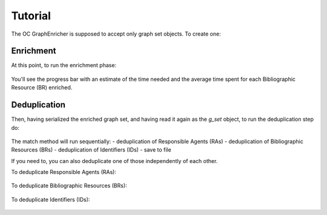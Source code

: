 Tutorial
============================================
The OC GraphEnricher is supposed to accept only graph set objects.
To create one:

    .. code-block:: python
        from oc_ocdm.reader import Reader
        from oc_ocdm.graph import GraphSet
        from rdflib import Graph

        g = Graph()
        g = g.parse('../data/test_dump.ttl', format='nt11')

        reader = Reader()
        g_set = GraphSet(base_iri='https://w3id.org/oc/meta/')
        entities = reader.import_entities_from_graph(g_set, g, enable_validation=False, resp_agent='https://w3id.org/oc/meta/prov/pa/2')

Enrichment
########
At this point, to run the enrichment phase:

    .. code-block:: python
        from oc_graphenricher.enricher import Enricher

        enricher = GraphEnricher(g_set)
        enricher.enrich()

You'll see the progress bar with an estimate of the time needed and the average time spent
for each Bibliographic Resource (BR) enriched.

Deduplication
########
Then, having serialized the enriched graph set, and having read it again as the
`g_set` object, to run the deduplication step do:

    .. code-block:: python
        from oc_graphenricher.instancematching import InstanceMatching

        matcher = InstanceMatching(g_set)
        matcher.match()

The match method will run sequentially:
- deduplication of Responsible Agents (RAs)
- deduplication of Bibliographic Resources (BRs)
- deduplication of Identifiers (IDs)
- save to file

If you need to, you can also deduplicate one of those independently of each other.

To deduplicate Responsible Agents (RAs):

    .. code-block:: python
        from oc_graphenricher.instancematching import InstanceMatching

        matcher = InstanceMatching(g_set)
        matcher.instance_matching_ra()
        matcher.save()


To deduplicate Bibliographic Resources (BRs):

    .. code-block:: python
        from oc_graphenricher.instancematching import InstanceMatching

        matcher = InstanceMatching(g_set)
        matcher.instance_matching_br()
        matcher.save()


To deduplicate Identifiers (IDs):

    .. code-block:: python
        from oc_graphenricher.instancematching import InstanceMatching

        matcher = InstanceMatching(g_set)
        matcher.instance_matching_id()
        matcher.save()
